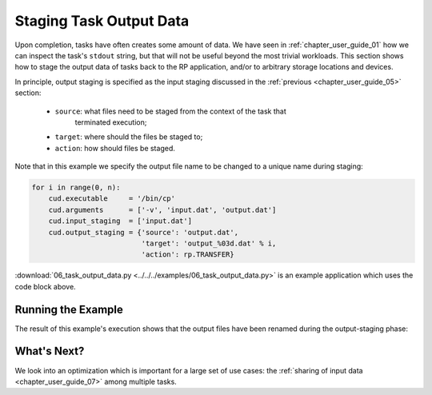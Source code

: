 
.. _chapter_user_guide_06:

************************
Staging Task Output Data
************************

Upon completion, tasks have often creates some amount of data. We have seen in
:ref:`chapter_user_guide_01` how we can inspect the task's ``stdout`` string,
but that will not be useful beyond the most trivial workloads. This section
shows how to stage the output data of tasks back to the RP application, and/or
to arbitrary storage locations and devices.

In principle, output staging is specified as the input staging discussed in
the :ref:`previous <chapter_user_guide_05>` section:

  * ``source``: what files need to be staged from the context of the task that
                terminated execution;
  * ``target``: where should the files be staged to;
  * ``action``: how should files be staged.

Note that in this example we specify the output file name to be changed to a
unique name during staging:

.. code-block:: python

    for i in range(0, n):
        cud.executable     = '/bin/cp'
        cud.arguments      = ['-v', 'input.dat', 'output.dat']
        cud.input_staging  = ['input.dat']
        cud.output_staging = {'source': 'output.dat', 
                              'target': 'output_%03d.dat' % i,
                              'action': rp.TRANSFER}

:download:`06_task_output_data.py <../../../examples/06_task_output_data.py>`
is an example application which uses the code block above. 

.. It otherwise does not significantly differ from our previous example.


Running the Example
-------------------

The result of this example's execution shows that the output files have been
renamed during the output-staging phase:

.. image:: 06_task_output_data.png


What's Next?
------------

We look into an optimization which is important for a large set of use cases:
the :ref:`sharing of input data <chapter_user_guide_07>` among multiple
tasks.

